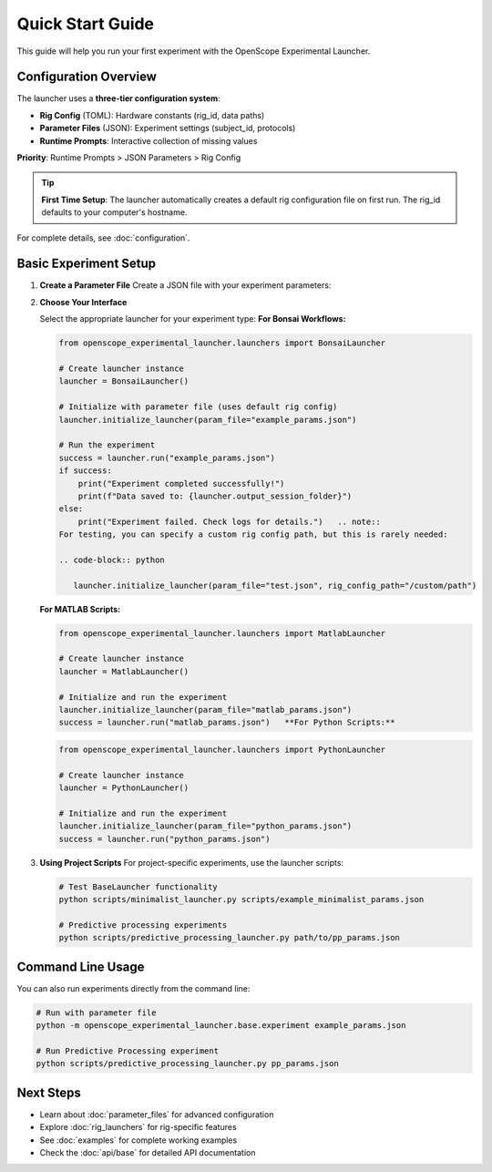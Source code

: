 Quick Start Guide
=================

This guide will help you run your first experiment with the OpenScope Experimental Launcher.

Configuration Overview
----------------------

The launcher uses a **three-tier configuration system**:

- **Rig Config** (TOML): Hardware constants (rig_id, data paths)
- **Parameter Files** (JSON): Experiment settings (subject_id, protocols)  
- **Runtime Prompts**: Interactive collection of missing values

**Priority**: Runtime Prompts > JSON Parameters > Rig Config

.. tip::
   **First Time Setup**: The launcher automatically creates a default rig configuration 
   file on first run. The rig_id defaults to your computer's hostname.

For complete details, see :doc:`configuration`.

Basic Experiment Setup
-----------------------

1. **Create a Parameter File**   Create a JSON file with your experiment parameters:

   .. code-block:: json
      :caption: example_params.json

      {
          "subject_id": "test_mouse_001",
          "user_id": "researcher_name",
          "repository_url": "https://github.com/AllenNeuralDynamics/openscope-community-predictive-processing.git",
          "repository_commit_hash": "main",
          "local_repository_path": "C:/BonsaiExperiments",
          "script_path": "code/stimulus-control/src/predictive_processing_workflow.bonsai",
          "bonsai_exe_path": "code/stimulus-control/bonsai/Bonsai.exe",
          "output_root_folder": "C:/experiment_data",
          "collect_mouse_runtime_data": true,
          "protocol_id": ["protocol_001"]
      }

2. **Choose Your Interface**

   Select the appropriate launcher for your experiment type:   **For Bonsai Workflows:**

   .. code-block:: python

      from openscope_experimental_launcher.launchers import BonsaiLauncher

      # Create launcher instance
      launcher = BonsaiLauncher()

      # Initialize with parameter file (uses default rig config)
      launcher.initialize_launcher(param_file="example_params.json")
      
      # Run the experiment
      success = launcher.run("example_params.json")
      if success:
          print("Experiment completed successfully!")
          print(f"Data saved to: {launcher.output_session_folder}")
      else:
          print("Experiment failed. Check logs for details.")   .. note::
      For testing, you can specify a custom rig config path, but this is rarely needed:
      
      .. code-block:: python
      
         launcher.initialize_launcher(param_file="test.json", rig_config_path="/custom/path")

   **For MATLAB Scripts:**

   .. code-block:: python

      from openscope_experimental_launcher.launchers import MatlabLauncher

      # Create launcher instance  
      launcher = MatlabLauncher()

      # Initialize and run the experiment
      launcher.initialize_launcher(param_file="matlab_params.json")
      success = launcher.run("matlab_params.json")   **For Python Scripts:**

   .. code-block:: python

      from openscope_experimental_launcher.launchers import PythonLauncher

      # Create launcher instance
      launcher = PythonLauncher()

      # Initialize and run the experiment
      launcher.initialize_launcher(param_file="python_params.json")
      success = launcher.run("python_params.json")

3. **Using Project Scripts**   For project-specific experiments, use the launcher scripts:

   .. code-block:: bash

      # Test BaseLauncher functionality
      python scripts/minimalist_launcher.py scripts/example_minimalist_params.json

      # Predictive processing experiments  
      python scripts/predictive_processing_launcher.py path/to/pp_params.json

Command Line Usage
------------------

You can also run experiments directly from the command line:

.. code-block:: bash

   # Run with parameter file
   python -m openscope_experimental_launcher.base.experiment example_params.json

   # Run Predictive Processing experiment
   python scripts/predictive_processing_launcher.py pp_params.json

Next Steps
----------

- Learn about :doc:`parameter_files` for advanced configuration
- Explore :doc:`rig_launchers` for rig-specific features
- See :doc:`examples` for complete working examples
- Check the :doc:`api/base` for detailed API documentation